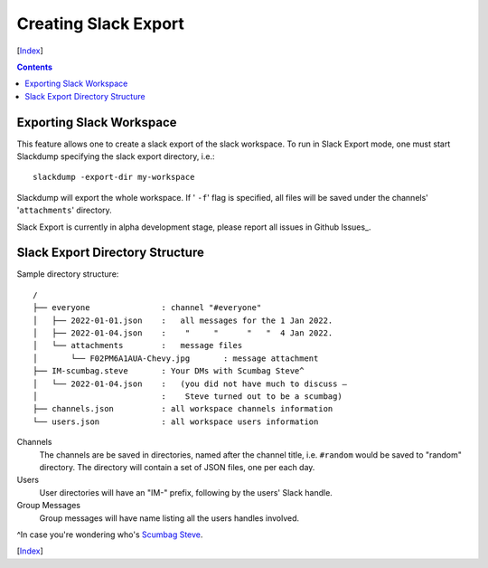 Creating Slack Export
---------------------
[Index_]

.. contents::

Exporting Slack Workspace
~~~~~~~~~~~~~~~~~~~~~~~~~

This feature allows one to create a slack export of the slack workspace. To
run in Slack Export mode, one must start Slackdump specifying the
slack export directory, i.e.::

  slackdump -export-dir my-workspace

Slackdump will export the whole workspace.  If ' ``-f``' flag is specified,
all files will be saved under the channels' '``attachments``' directory.

Slack Export is currently in alpha development stage, please report
all issues in Github Issues_.

Slack Export Directory Structure
~~~~~~~~~~~~~~~~~~~~~~~~~~~~~~~~

Sample directory structure::

  /
  ├── everyone               : channel "#everyone"
  │   ├── 2022-01-01.json    :   all messages for the 1 Jan 2022.
  │   ├── 2022-01-04.json    :    "     "      "   "  4 Jan 2022.
  │   └── attachments        :   message files
  │       └── F02PM6A1AUA-Chevy.jpg       : message attachment
  ├── IM-scumbag.steve       : Your DMs with Scumbag Steve^
  │   └── 2022-01-04.json    :   (you did not have much to discuss —
  │                          :    Steve turned out to be a scumbag)
  ├── channels.json          : all workspace channels information
  └── users.json             : all workspace users information

Channels
  The channels are be saved in directories, named after the channel title, i.e.
  ``#random`` would be saved to "random" directory.  The directory will contain
  a set of JSON files, one per each day.

Users
  User directories will have an "IM-" prefix, following by the users' Slack
  handle.

Group Messages
  Group messages will have name listing all the users handles involved.

^In case you're wondering who's `Scumbag Steve`_.

[Index_]

.. _`Scumbag Steve`: https://www.google.com/search?q=Scumbag+Steve
.. _Index: README.rst
